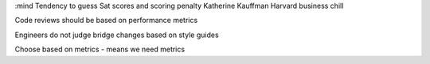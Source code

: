 :mind
Tendency to guess
Sat scores and scoring penalty
Katherine Kauffman Harvard business chill

Code reviews should be based on performance metrics

Engineers do not judge bridge changes based on style guides

Choose based on metrics - means we need metrics
